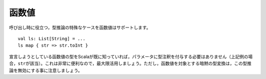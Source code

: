 .. Function Values
函数値
~~~~~~~~~~~~~~~

.. Function values support a special case of type inference which is worth calling
   out on its own::
呼び出し時に役立つ，型推論の特殊なケースを函数値はサポートします。 ::
    
    val ls: List[String] = ...
    ls map { str => str.toInt }
    
.. In cases where Scala already knows the type of the function value we are declaring,
   there is no need to annotate the parameters (in this case, ``str``).  This is an
   intensely helpful inference and should be preferred whenever possible.  Note that
   implicit conversions which operate on function values will nullify this inference,
   forcing the explicit annotation of parameter types.
宣言しようとしている函数値の型をScalaが既に知っていれば，パラメータに型注釈を付与する必要は\
ありません（上記例の場合，\ ``str``\ が該当）。これは非常に便利なので，最大限活用しましょう。\
ただし，函数値を対象とする暗黙の型変換は，この型推論を無効にする事に注意しましょう。

